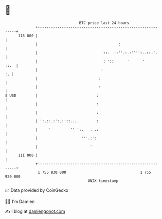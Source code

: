 * 👋

#+begin_example
                                     BTC price last 24 hours                    
                 +------------------------------------------------------------+ 
         118 000 |                                                            | 
                 |                                     :                      | 
                 |                              ::.  ::''.:.:'''':..:::'.     | 
                 |                              : '::'     '      '      ::.  | 
                 |                             :                           :. | 
                 |                            :                               | 
                 |                            :                               | 
   $ USD         |                           :                                | 
                 |                           :                                | 
                 |                           :                                | 
                 | ':.::.:':.:'::....        :                                | 
                 |     '         '' ':.   . .:                                | 
                 |                    '''.:':                                 | 
                 |                        '                                   | 
         111 000 |                                                            | 
                 +------------------------------------------------------------+ 
                  1 755 830 000                                  1 755 920 000  
                                         UNIX timestamp                         
#+end_example
📈 Data provided by CoinGecko

🧑‍💻 I'm Damien

✍️ I blog at [[https://www.damiengonot.com][damiengonot.com]]
